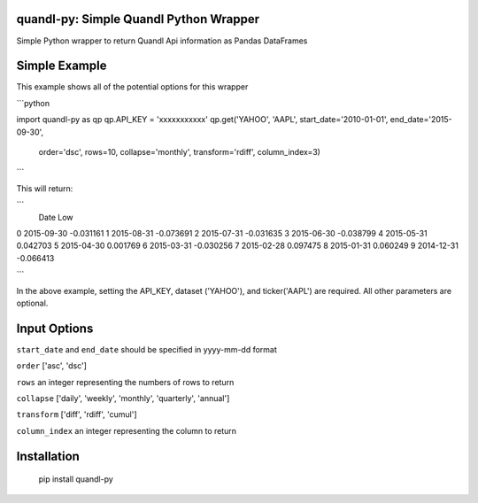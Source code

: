 quandl-py: Simple Quandl Python Wrapper
=======================================
Simple Python wrapper to return Quandl Api information as Pandas DataFrames 

Simple Example
==============
This example shows all of the potential options for this wrapper

```python

import quandl-py as qp
qp.API_KEY = 'xxxxxxxxxxx'
qp.get('YAHOO', 'AAPL', start_date='2010-01-01', end_date='2015-09-30',
        order='dsc', rows=10, collapse='monthly', transform='rdiff', 
        column_index=3)

```

This will return:

```
           Date               Low
0          2015-09-30         -0.031161
1          2015-08-31         -0.073691
2          2015-07-31         -0.031635
3          2015-06-30         -0.038799
4          2015-05-31          0.042703
5          2015-04-30          0.001769
6          2015-03-31         -0.030256
7          2015-02-28          0.097475
8          2015-01-31          0.060249
9          2014-12-31         -0.066413

```           

In the above example, setting the API_KEY, dataset ('YAHOO'), and
ticker('AAPL') are required.  All other parameters are optional.  

Input Options
=============
``start_date`` and ``end_date`` should be specified in yyyy-mm-dd format

``order`` ['asc', 'dsc']

``rows`` an integer representing the numbers of rows to return

``collapse`` ['daily', 'weekly', 'monthly', 'quarterly', 'annual']

``transform`` ['diff', 'rdiff', 'cumul']

``column_index`` an integer representing the column to return

Installation
============
    pip install quandl-py

